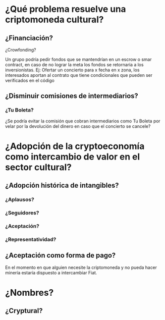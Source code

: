 
* ¿Qué problema resuelve una criptomoneda cultural?
** ¿Financiación?
**** ¿Crowfonding? 
     Un grupo podría pedir fondos que se mantendrían en un escrow o smar contract, en caso de no lograr la meta los fondos se retornaria a los inversionistas.
     Ej: Ofertar un concierto para x fecha en x zona, los interesados aportan al contrato que tiene condicionales que pueden ser verificados en el código
** ¿Disminuir comisiones de intermediarios?
*** ¿Tu Boleta?
    ¿Se podría evitar la comisión que cobran intermediarios como Tu Boleta por velar por la devolución del dinero en caso que el concierto se cancele?
* ¿Adopción de la cryptoeconomía como intercambio de valor en el sector cultural? 
** ¿Adopción histórica de intangibles?
*** ¿Aplausos?
*** ¿Seguidores?
*** ¿Aceptación?
*** ¿Representatividad?
** ¿Aceptación como forma de pago?
   En el momento en que alguien necesite la criptomoneda y no pueda hacer minería estaría dispuesto a intercambiar Fiat.
* ¿Nombres?
** ¿Cryptural?

